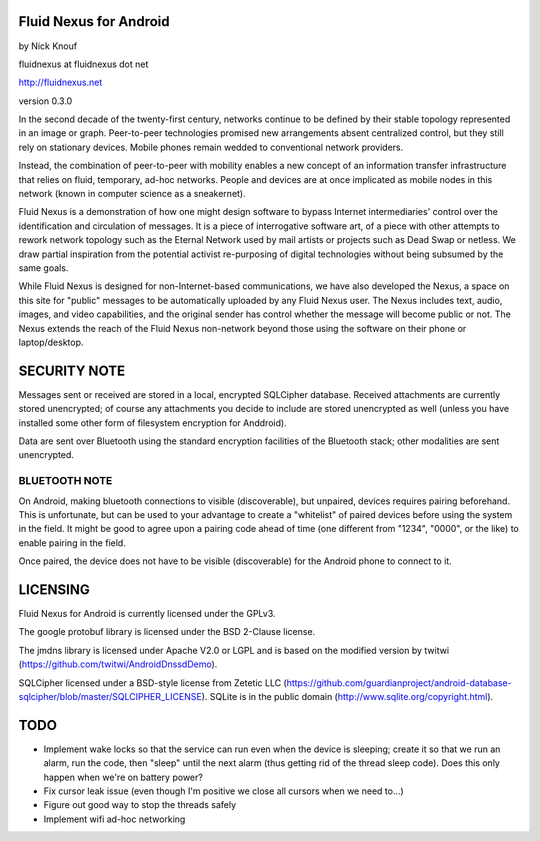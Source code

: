 Fluid Nexus for Android
=======================

by Nick Knouf

fluidnexus at fluidnexus dot net

http://fluidnexus.net

version 0.3.0

In the second decade of the twenty-first century, networks continue to be defined by their stable topology represented in an image or graph. Peer-to-peer technologies promised new arrangements absent centralized control, but they still rely on stationary devices. Mobile phones remain wedded to conventional network providers.

Instead, the combination of peer-to-peer with mobility enables a new concept of an information transfer infrastructure that relies on fluid, temporary, ad-hoc networks. People and devices are at once implicated as mobile nodes in this network (known in computer science as a sneakernet).

Fluid Nexus is a demonstration of how one might design software to bypass Internet intermediaries' control over the identification and circulation of messages. It is a piece of interrogative software art, of a piece with other attempts to rework network topology such as the Eternal Network used by mail artists or projects such as Dead Swap or netless. We draw partial inspiration from the potential activist re-purposing of digital technologies without being subsumed by the same goals.

While Fluid Nexus is designed for non-Internet-based communications, we have also developed the Nexus, a space on this site for "public" messages to be automatically uploaded by any Fluid Nexus user. The Nexus includes text, audio, images, and video capabilities, and the original sender has control whether the message will become public or not. The Nexus extends the reach of the Fluid Nexus non-network beyond those using the software on their phone or laptop/desktop.

SECURITY NOTE
=============

Messages sent or received are stored in a local, encrypted SQLCipher database.  Received attachments are currently stored unencrypted; of course any attachments you decide to include are stored unencrypted as well (unless you have installed some other form of filesystem encryption for Anddroid).

Data are sent over Bluetooth using the standard encryption facilities of the Bluetooth stack; other modalities are sent unencrypted.

BLUETOOTH NOTE
--------------

On Android, making bluetooth connections to visible (discoverable), but unpaired, devices requires pairing beforehand.  This is unfortunate, but can be used to your advantage to create a "whitelist" of paired devices before using the system in the field.  It might be good to agree upon a pairing code ahead of time (one different from "1234", "0000", or the like) to enable pairing in the field.

Once paired, the device does not have to be visible (discoverable) for the Android phone to connect to it.

LICENSING
=========

Fluid Nexus for Android is currently licensed under the GPLv3.

The google protobuf library is licensed under the BSD 2-Clause license.

The jmdns library is licensed under Apache V2.0 or LGPL and is based on the modified version by twitwi (https://github.com/twitwi/AndroidDnssdDemo).

SQLCipher licensed under a BSD-style license from Zetetic LLC (https://github.com/guardianproject/android-database-sqlcipher/blob/master/SQLCIPHER_LICENSE).  SQLite is in the public domain (http://www.sqlite.org/copyright.html).

TODO
====

* Implement wake locks so that the service can run even when the device is sleeping; create it so that we run an alarm, run the code, then "sleep" until the next alarm (thus getting rid of the thread sleep code).  Does this only happen when we're on battery power?
* Fix cursor leak issue (even though I'm positive we close all cursors when we need to...)
* Figure out good way to stop the threads safely
* Implement wifi ad-hoc networking

